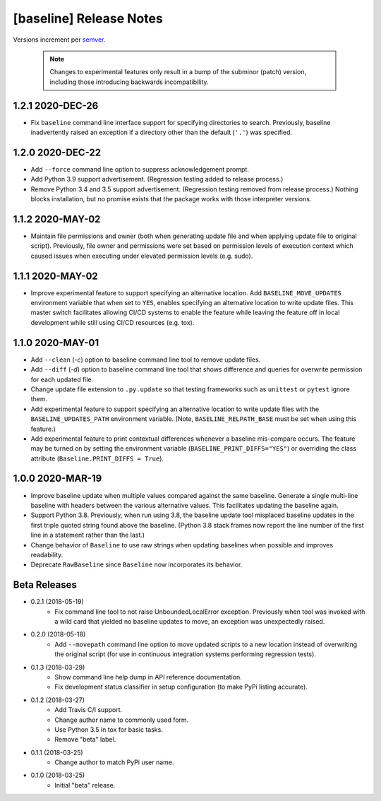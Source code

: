 ########################
[baseline] Release Notes
########################

Versions increment per `semver <http://semver.org/>`_.

  .. Note::

    Changes to experimental features only result in a bump of
    the subminor (patch) version, including those introducing
    backwards incompatibility.


*****************
1.2.1 2020-DEC-26
*****************

+ Fix ``baseline`` command line interface support for specifying
  directories to search. Previously, baseline inadvertently raised
  an exception if a directory other than the default (``'.'``) was
  specified.


*****************
1.2.0 2020-DEC-22
*****************

+ Add ``--force`` command line option to suppress acknowledgement
  prompt.

+ Add Python 3.9 support advertisement. (Regression testing
  added to release process.)

+ Remove Python 3.4 and 3.5 support advertisement. (Regression testing
  removed from release process.) Nothing blocks installation, but no
  promise exists that the package works with those interpreter versions.


*****************
1.1.2 2020-MAY-02
*****************

+ Maintain file permissions and owner (both when generating update
  file and when applying update file to original script). Previously,
  file owner and permissions were set based on permission levels of
  execution context which caused issues when executing under elevated
  permission levels (e.g. sudo).


*****************
1.1.1 2020-MAY-02
*****************

+ Improve experimental feature to support specifying an alternative
  location. Add ``BASELINE_MOVE_UPDATES`` environment variable that
  when set to ``YES``, enables specifying an alternative location to
  write update files. This master switch facilitates allowing CI/CD
  systems to enable the feature while leaving the feature off in
  local development while still using CI/CD resources (e.g. tox).


*****************
1.1.0 2020-MAY-01
*****************

+ Add ``--clean`` (`-c`) option to baseline command line tool to
  remove update files.

+ Add ``--diff`` (`-d`) option to baseline command line tool that
  shows difference and queries for overwrite permission for each
  updated file.

+ Change update file extension to ``.py.update`` so that testing
  frameworks such as ``unittest`` or ``pytest`` ignore them.

+ Add experimental feature to support specifying an alternative
  location to write update files with the ``BASELINE_UPDATES_PATH``
  environment variable. (Note, ``BASELINE_RELPATH_BASE`` must be
  set when using this feature.)

+ Add experimental feature to print contextual differences whenever
  a baseline mis-compare occurs. The feature may be turned on by
  setting the environment variable (``BASELINE_PRINT_DIFFS="YES"``)
  or overriding the class attribute (``Baseline.PRINT_DIFFS = True``).


*****************
1.0.0 2020-MAR-19
*****************

+ Improve baseline update when multiple values compared against the
  same baseline. Generate a single multi-line baseline with headers
  between the various alternative values. This facilitates updating
  the baseline again.

+ Support Python 3.8. Previously, when run using 3.8, the baseline
  update tool misplaced baseline updates in the first triple quoted
  string found above the baseline. (Python 3.8 stack frames now
  report the line number of the first line in a statement rather
  than the last.)

+ Change behavior of ``Baseline`` to use raw strings when updating
  baselines when possible and improves readability.

+ Deprecate ``RawBaseline`` since ``Baseline`` now incorporates
  its behavior.


*************
Beta Releases
*************

+ 0.2.1 (2018-05-19)
    - Fix command line tool to not raise UnboundedLocalError exception.
      Previously when tool was invoked with a wild card that yielded
      no baseline updates to move, an exception was unexpectedly raised.

+ 0.2.0 (2018-05-18)
    - Add ``--movepath`` command line option to move updated scripts to
      a new location instead of overwriting the original script (for
      use in continuous integration systems performing regression tests).

+ 0.1.3 (2018-03-29)
    - Show command line help dump in API reference documentation.
    - Fix development status classifier in setup configuration
      (to make PyPi listing accurate).

+ 0.1.2 (2018-03-27)
    - Add Travis C/I support.
    - Change author name to commonly used form.
    - Use Python 3.5 in tox for basic tasks.
    - Remove "beta" label.

+ 0.1.1 (2018-03-25)
    - Change author to match PyPi user name.

+ 0.1.0 (2018-03-25)
    - Initial "beta" release.
